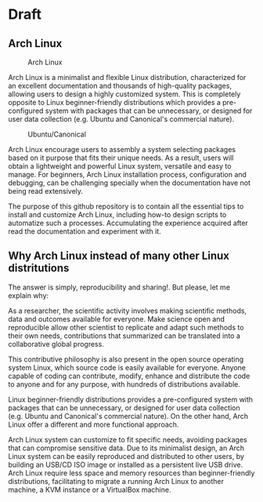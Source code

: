 
* Draft

** Arch Linux 

#+CAPTION: Arch Linux
#+NAME: Fig. 1
[[./images/arch-linux-logo.png]]


Arch Linux is a minimalist and flexible Linux distribution, characterized for an excellent documentation and thousands of high-quality packages, allowing users to design a highly customized system. This is completely opposite to Linux beginner-friendly distributions which provides a pre-configured system with packages that can be unnecessary, or designed for user data collection (e.g. Ubuntu and Canonical's commercial nature).

#+CAPTION: Ubuntu/Canonical
#+NAME: Fig. 2
[[./images/ubuntu-canonical-logo.png]]

Arch Linux encourage users to assembly a system selecting packages based on it purpose that fits their unique needs. As a result, users will obtain a lightweight and powerful Linux system, versatile and easy to manage. For beginners, Arch Linux installation process, configuration and debugging, can be challenging specially when the documentation have not being read extensively.


The purpose of this github repository is to contain all the essential tips to install and customize Arch Linux, including how-to design scripts to automatize such a processes. Accumulating the experience acquired after read the documentation and experiment with it.

** Why Arch Linux instead of many other Linux distritutions 

The answer is simply, reproducibility and sharing!. But please, let me explain why:

As a researcher, the scientific activity involves making scientific
methods, data and outcomes available for everyone. Make science open
and reproducible allow other scientist to replicate and adapt such
methods to their own needs, contributions that summarized can be
translated into a collaborative global progress.

This contributive philosophy is also present in the open source
operating system Linux, which source code is easily available for
everyone. Anyone capable of coding can contribute, modify, enhance and
distribute the code to anyone and for any purpose, with hundreds of distributions available.

Linux beginner-friendly distributions provides a pre-configured system
with packages that can be unnecessary, or designed for user data
collection (e.g. Ubuntu and Canonical's commercial nature). On the
other hand, Arch Linux offer a different and more functional approach.

Arch Linux system can customize to fit specific needs, avoiding
packages that can compromise sensitive data. Due to its minimalist
design, an Arch Linux system can be easily reproduced and distributed
to other users, by building an USB/CD ISO image or installed as a
persistent live USB drive. Arch Linux require less space and memory
resources than beginner-friendly distributions, facilitating to
migrate a running Arch Linux to another machine, a KVM instance or a
VirtualBox machine.
